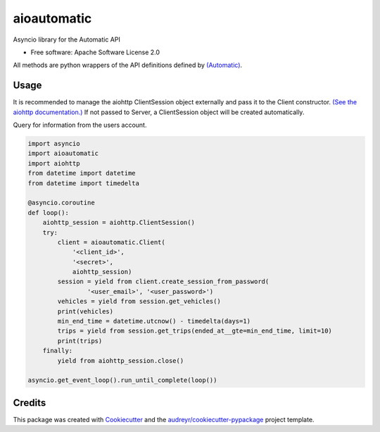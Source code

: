 ===============================
aioautomatic
===============================


.. image:: https://img.shields.io/pypi/v/aioautomatic.svg
        :target: https://pypi.python.org/pypi/aioautomatic

.. image:: https://img.shields.io/travis/armills/aioautomatic.svg
        :target: https://travis-ci.org/armills/aioautomatic

.. image:: https://readthedocs.org/projects/aioautomatic/badge/?version=latest
        :target: https://aioautomatic.readthedocs.io/en/latest/?badge=latest
        :alt: Documentation Status

.. image:: https://pyup.io/repos/github/armills/aioautomatic/shield.svg
     :target: https://pyup.io/repos/github/armills/aioautomatic/
     :alt: Updates


Asyncio library for the Automatic API


* Free software: Apache Software License 2.0

All methods are python wrappers of the API definitions defined by `(Automatic) <https://developer.automatic.com/api-reference/>`_.


Usage
-----

It is recommended to manage the aiohttp ClientSession object externally and pass it to the Client constructor. `(See the aiohttp documentation.) <https://aiohttp.readthedocs.io/en/stable/client_reference.html#aiohttp.ClientSession>`_ If not passed to Server, a ClientSession object will be created automatically.

Query for information from the users account.

.. code-block:: python

    import asyncio
    import aioautomatic
    import aiohttp
    from datetime import datetime
    from datetime import timedelta

    @asyncio.coroutine
    def loop():
        aiohttp_session = aiohttp.ClientSession()
        try:
            client = aioautomatic.Client(
                '<client_id>',
                '<secret>',
                aiohttp_session)
            session = yield from client.create_session_from_password(
                    '<user_email>', '<user_password>')
            vehicles = yield from session.get_vehicles()
            print(vehicles)
            min_end_time = datetime.utcnow() - timedelta(days=1)
            trips = yield from session.get_trips(ended_at__gte=min_end_time, limit=10)
            print(trips)
        finally:
            yield from aiohttp_session.close()

    asyncio.get_event_loop().run_until_complete(loop())

Credits
---------

This package was created with Cookiecutter_ and the `audreyr/cookiecutter-pypackage`_ project template.

.. _Cookiecutter: https://github.com/audreyr/cookiecutter
.. _`audreyr/cookiecutter-pypackage`: https://github.com/audreyr/cookiecutter-pypackage


